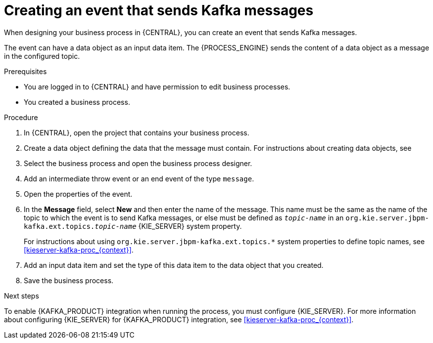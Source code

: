 [id='message-send-event-proc_{context}']
= Creating an event that sends Kafka messages

When designing your business process in {CENTRAL}, you can create an event that sends Kafka messages.

The event can have a data object as an input data item. The {PROCESS_ENGINE} sends the content of a data object as a message in the configured topic.

.Prerequisites

* You are logged in to {CENTRAL} and have permission to edit business processes.
* You created a business process.

.Procedure

. In {CENTRAL}, open the project that contains your business process.
. Create a data object defining the data that the message must contain. For instructions about creating data objects, see
ifdef::PAM,DM[]
{URL_DEVELOPING_PROCESS_SERVICES}#assembly-designing-business-processes[_{DESIGNING_BUSINESS_PROCESSES}_].
endif::PAM,DM[]
ifdef::JBPM,DROOLS,OP[]
xref:jBPMBPMN2[].
endif::JBPM,DROOLS,OP[]
+
. Select the business process and open the business process designer.
. Add an intermediate throw event or an end event of the type `message`.
. Open the properties of the event.
. In the *Message* field, select *New* and then enter the name of the message. This name must be the same as the name of the topic to which the event is to send Kafka messages, or else must be defined as `_topic-name_` in an `org.kie.server.jbpm-kafka.ext.topics._topic-name_` {KIE_SERVER} system property.
+
For instructions about using `org.kie.server.jbpm-kafka.ext.topics.*` system properties to define topic names, see xref:kieserver-kafka-proc_{context}[].
+
. Add an input data item and set the type of this data item to the data object that you created.
. Save the business process.

.Next steps

To enable {KAFKA_PRODUCT} integration when running the process, you must configure {KIE_SERVER}. For more information about configuring {KIE_SERVER} for {KAFKA_PRODUCT} integration, see xref:kieserver-kafka-proc_{context}[].
